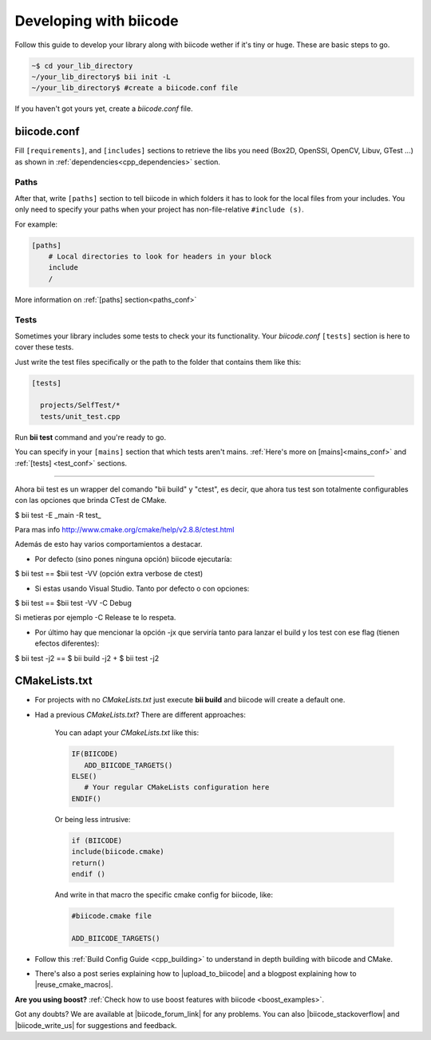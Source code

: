 .. _make_block:

Developing with biicode
=======================

Follow this guide to develop your library along with biicode wether if it's tiny or huge. These are basic steps to go. 

.. code-block:: bash

  ~$ cd your_lib_directory
  ~/your_lib_directory$ bii init -L
  ~/your_lib_directory$ #create a biicode.conf file

If you haven't got yours yet, create a *biicode.conf* file.

biicode.conf
------------

Fill ``[requirements]``,  and ``[includes]`` sections to retrieve the libs you need (Box2D, OpenSSl, OpenCV, Libuv, GTest ...) as shown in :ref:`dependencies<cpp_dependencies>` section.

Paths 
^^^^^

After that, write ``[paths]`` section to tell biicode in which folders it has to look for the local files from your includes.
You only need to specify your paths when your project has non-file-relative ``#include (s)``.

For example:

.. code-block:: text

      [paths]
          # Local directories to look for headers in your block
          include
          /

.. container:: infonote

    More information on :ref:`[paths] section<paths_conf>`

Tests
^^^^^

Sometimes your library includes some tests to check your its functionality. Your *biicode.conf* ``[tests]`` section is here to cover these tests.

Just write the test files specifically or the path to the folder that contains them like this:

.. code-block:: text

  [tests]

    projects/SelfTest/*
    tests/unit_test.cpp

Run **bii test** command and you're ready to go. 

.. container:: infonote

    You can specify in your ``[mains]`` section that which tests aren't mains. 
    :ref:`Here's more on [mains]<mains_conf>` and :ref:`[tests] <test_conf>` sections.
    
--------------------------------

Ahora bii test es un wrapper del comando "bii build" y "ctest", es decir, que ahora tus test son totalmente configurables con las opciones que brinda CTest de CMake.

$ bii test -E _main -R test_

Para mas info http://www.cmake.org/cmake/help/v2.8.8/ctest.html

Además de esto hay varios comportamientos a destacar.

- Por defecto (sino pones ninguna opción) biicode ejecutaría:

$ bii test ==  $bii test -VV   (opción extra verbose de ctest)

- Si estas usando Visual Studio. Tanto por defecto o con opciones:

$ bii test == $bii test -VV -C Debug

Si metieras por ejemplo -C Release  te lo respeta.

- Por último hay que mencionar la opción -jx  que serviría tanto para lanzar el build y los test con ese flag (tienen efectos diferentes):

$ bii test -j2 == $ bii build -j2 + $ bii test -j2




CMakeLists.txt
--------------

* For projects with no *CMakeLists.txt* just execute **bii build** and biicode will create a default one. 
* Had a previous *CMakeLists.txt*? There are different approaches: 

    You can adapt your *CMakeLists.txt* like this: 

    .. code-block:: cmake

       IF(BIICODE)   
          ADD_BIICODE_TARGETS()  
       ELSE()
          # Your regular CMakeLists configuration here
       ENDIF() 

    Or being less intrusive:

    .. code-block:: cmake

        if (BIICODE)
        include(biicode.cmake)
        return()
        endif ()

    And write in that macro the specific cmake config for biicode, like:

    .. code-block:: cmake

        #biicode.cmake file

        ADD_BIICODE_TARGETS()


* Follow this :ref:`Build Config Guide <cpp_building>` to understand in depth building with biicode and CMake.

* There's also a post series explaining how to |upload_to_biicode| and a blogpost explaining how to |reuse_cmake_macros|.

   
.. container:: infonote

    **Are you using boost?** :ref:`Check how to use boost features with biicode <boost_examples>`.


Got any doubts? We are available at |biicode_forum_link| for any problems. You can also |biicode_stackoverflow| and |biicode_write_us| for suggestions and feedback.

.. |biicode_forum_link| raw:: html

   <a href="http://forum.biicode.com" target="_blank">the biicode forum</a>
 

.. |biicode_write_us| raw:: html

   <a href="mailto:support@biicode.com" target="_blank">write us</a>

.. |biicode_stackoverflow| raw:: html

   <a href="http://stackoverflow.com/questions/tagged/biicode" target="_blank">tag your question in StackOverflow</a>

.. |upload_to_biicode| raw:: html

   <a href="http://blog.biicode.com/tag/upload-libraries-to-biicode/" target="_blank">Upload libraries to Biicode</a>

.. |reuse_cmake_macros| raw:: html

   <a href="http://blog.biicode.com/publish-share-reuse-cmake-macros/" target="_blank">reuse CMake macros</a>
